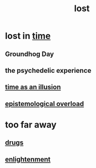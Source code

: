 :PROPERTIES:
:ID:       dc735cdb-6166-4f57-b7aa-b537b1ecb98f
:END:
#+title: lost
* lost in [[https://github.com/JeffreyBenjaminBrown/public_notes_with_github-navigable_links/blob/master/time.org][time]]
:PROPERTIES:
:ID:       6f008b2d-17ed-4a0e-bc85-40ce8968c5e5
:END:
** Groundhog Day
** the psychedelic experience
** [[https://github.com/JeffreyBenjaminBrown/public_notes_with_github-navigable_links/blob/master/time_as_an_illusion.org][time as an illusion]]
** [[https://github.com/JeffreyBenjaminBrown/public_notes_with_github-navigable_links/blob/master/epistemological_overload.org][epistemological overload]]
* too far away
:PROPERTIES:
:ID:       fb946f5d-2eeb-490a-bd86-61661343ed55
:END:
** [[https://github.com/JeffreyBenjaminBrown/public_notes_with_github-navigable_links/blob/master/medicine.org][drugs]]
** [[https://github.com/JeffreyBenjaminBrown/public_notes_with_github-navigable_links/blob/master/enlightenment.org][enlightenment]]
